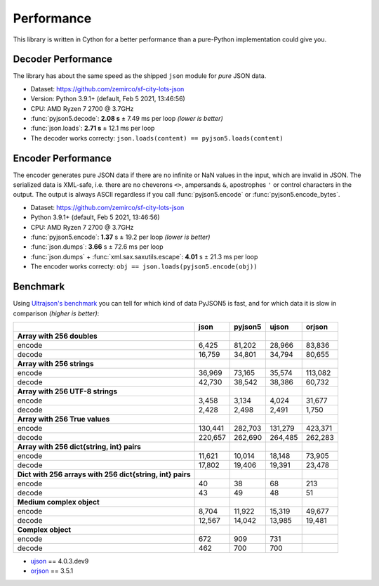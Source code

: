 Performance
===========

This library is written in Cython for a better performance than a pure-Python implementation could give you.


Decoder Performance
-------------------

The library has about the same speed as the shipped ``json`` module for *pure* JSON data.

* Dataset: https://github.com/zemirco/sf-city-lots-json
* Version: Python 3.9.1+ (default, Feb  5 2021, 13:46:56)
* CPU: AMD Ryzen 7 2700 @ 3.7GHz
* :func:`pyjson5.decode`: **2.08 s** ± 7.49 ms per loop *(lower is better)*
* :func:`json.loads`: **2.71 s** ± 12.1 ms per loop
* The decoder works correcty: ``json.loads(content) == pyjson5.loads(content)``


Encoder Performance
-------------------

The encoder generates pure JSON data if there are no infinite or NaN values in the input, which are invalid in JSON.
The serialized data is XML-safe, i.e. there are no cheverons ``<>``, ampersands ``&``, apostrophes ``'`` or control characters in the output.
The output is always ASCII regardless if you call :func:`pyjson5.encode` or :func:`pyjson5.encode_bytes`.

* Dataset: https://github.com/zemirco/sf-city-lots-json
* Python 3.9.1+ (default, Feb  5 2021, 13:46:56) 
* CPU: AMD Ryzen 7 2700 @ 3.7GHz
* :func:`pyjson5.encode`: **1.37** s ± 19.2 per loop *(lower is better)*
* :func:`json.dumps`: **3.66** s ± 72.6 ms per loop
* :func:`json.dumps` + :func:`xml.sax.saxutils.escape`: **4.01** s ± 21.3 ms per loop
* The encoder works correcty: ``obj == json.loads(pyjson5.encode(obj))``


Benchmark
---------

Using `Ultrajson's benchmark <https://github.com/ultrajson/ultrajson/blob/197a7fd4d8bbf0a8355852017c8b25aab26b6777/tests/benchmark.py>`_
you can tell for which kind of data PyJSON5 is fast, and for which data it is slow in comparison *(higher is better)*:

+-----------------------------------------------------------+-------------+------------+------------+------------+
|                                                           |  json       | pyjson5    | ujson      | orjson     |
+===========================================================+=============+============+============+============+
| **Array with 256 doubles**                                |             |            |            |            |
+-----------------------------------------------------------+-------------+------------+------------+------------+
| encode                                                    |       6,425 |     81,202 |     28,966 |     83,836 |
+-----------------------------------------------------------+-------------+------------+------------+------------+
| decode                                                    |      16,759 |     34,801 |     34,794 |     80,655 |
+-----------------------------------------------------------+-------------+------------+------------+------------+
| **Array with 256 strings**                                |             |            |            |            |
+-----------------------------------------------------------+-------------+------------+------------+------------+
| encode                                                    |      36,969 |     73,165 |     35,574 |    113,082 |
+-----------------------------------------------------------+-------------+------------+------------+------------+
| decode                                                    |      42,730 |     38,542 |     38,386 |     60,732 |
+-----------------------------------------------------------+-------------+------------+------------+------------+
| **Array with 256 UTF-8 strings**                          |             |            |            |            |
+-----------------------------------------------------------+-------------+------------+------------+------------+
| encode                                                    |       3,458 |      3,134 |      4,024 |     31,677 |
+-----------------------------------------------------------+-------------+------------+------------+------------+
| decode                                                    |       2,428 |      2,498 |      2,491 |      1,750 |
+-----------------------------------------------------------+-------------+------------+------------+------------+
| **Array with 256 True values**                            |             |            |            |            |
+-----------------------------------------------------------+-------------+------------+------------+------------+
| encode                                                    |     130,441 |    282,703 |    131,279 |    423,371 |
+-----------------------------------------------------------+-------------+------------+------------+------------+
| decode                                                    |     220,657 |    262,690 |    264,485 |    262,283 |
+-----------------------------------------------------------+-------------+------------+------------+------------+
| **Array with 256 dict{string, int} pairs**                |             |            |            |            |
+-----------------------------------------------------------+-------------+------------+------------+------------+
| encode                                                    |      11,621 |     10,014 |     18,148 |     73,905 |
+-----------------------------------------------------------+-------------+------------+------------+------------+
| decode                                                    |      17,802 |     19,406 |     19,391 |     23,478 |
+-----------------------------------------------------------+-------------+------------+------------+------------+
| **Dict with 256 arrays with 256 dict{string, int} pairs** |             |            |            |            |
+-----------------------------------------------------------+-------------+------------+------------+------------+
| encode                                                    |          40 |         38 |         68 |        213 |
+-----------------------------------------------------------+-------------+------------+------------+------------+
| decode                                                    |          43 |         49 |         48 |         51 |
+-----------------------------------------------------------+-------------+------------+------------+------------+
| **Medium complex object**                                 |             |            |            |            |
+-----------------------------------------------------------+-------------+------------+------------+------------+
| encode                                                    |       8,704 |     11,922 |     15,319 |     49,677 |
+-----------------------------------------------------------+-------------+------------+------------+------------+
| decode                                                    |      12,567 |     14,042 |     13,985 |     19,481 |
+-----------------------------------------------------------+-------------+------------+------------+------------+
| **Complex object**                                        |             |            |            |            |
+-----------------------------------------------------------+-------------+------------+------------+------------+
| encode                                                    |         672 |        909 |        731 |            |
+-----------------------------------------------------------+-------------+------------+------------+------------+
| decode                                                    |         462 |        700 |        700 |            |
+-----------------------------------------------------------+-------------+------------+------------+------------+

* `ujson <https://github.com/ultrajson/ultrajson>`_ == 4.0.3.dev9
* `orjson <https://github.com/ijl/orjson>`_ == 3.5.1
